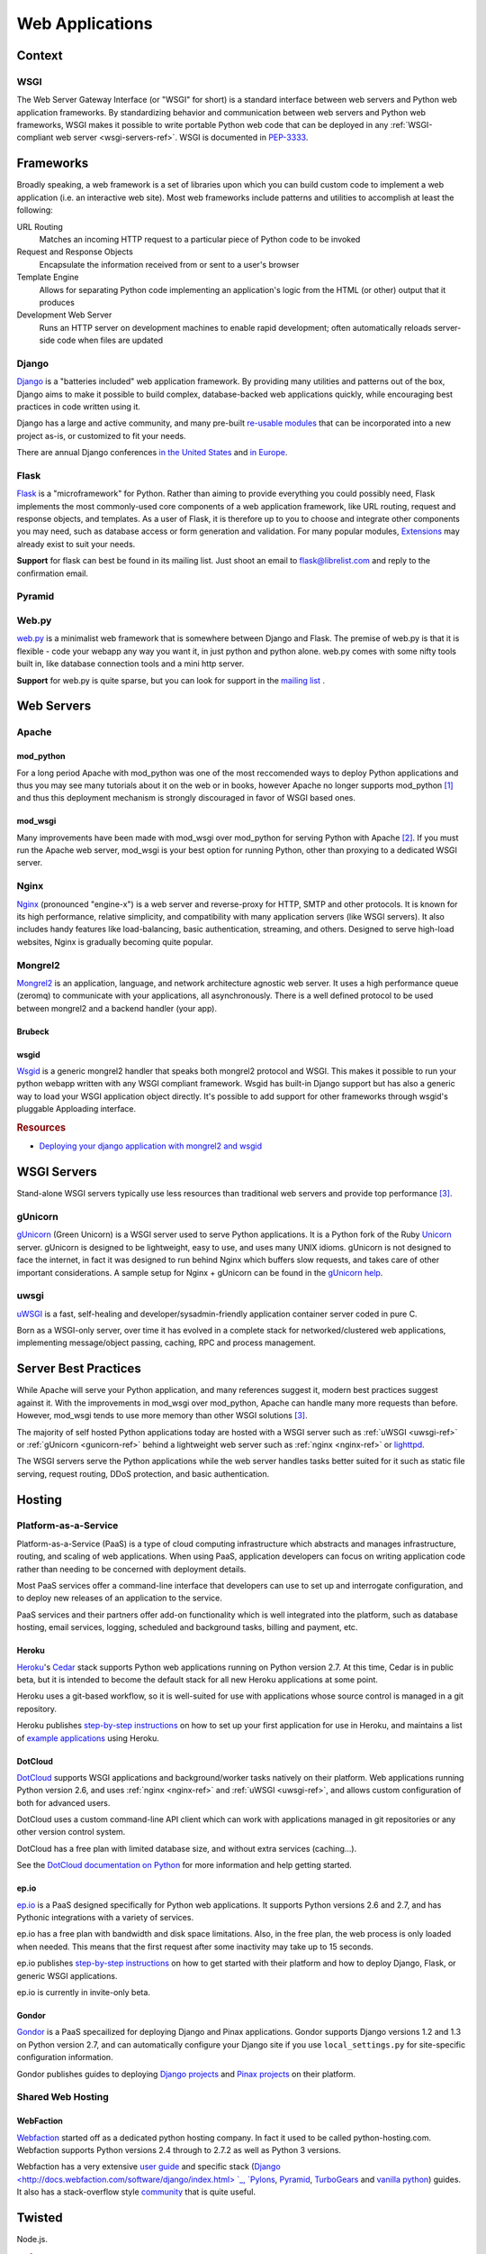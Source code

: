 ================
Web Applications
================


Context
:::::::


WSGI
----

The Web Server Gateway Interface (or "WSGI" for short) is a standard
interface between web servers and Python web application frameworks. By
standardizing behavior and communication between web servers and Python web
frameworks, WSGI makes it possible to write portable Python web code that
can be deployed in any :ref:`WSGI-compliant web server <wsgi-servers-ref>`. WSGI is
documented in `PEP-3333 <http://www.python.org/dev/peps/pep-3333/>`_.


Frameworks
::::::::::

Broadly speaking, a web framework is a set of libraries upon which you can
build custom code to implement a web application (i.e. an interactive web
site). Most web frameworks include patterns and utilities to accomplish at
least the following:

URL Routing
  Matches an incoming HTTP request to a particular piece of Python code to
  be invoked

Request and Response Objects
  Encapsulate the information received from or sent to a user's browser

Template Engine
  Allows for separating Python code implementing an application's logic from
  the HTML (or other) output that it produces

Development Web Server
  Runs an HTTP server on development machines to enable rapid development;
  often automatically reloads server-side code when files are updated


Django
------

`Django <http://www.djangoproject.com>`_ is a "batteries included" web
application framework. By providing many utilities and patterns out of the
box, Django aims to make it possible to build complex, database-backed web
applications quickly, while encouraging best practices in code written using
it.

Django has a large and active community, and many pre-built `re-usable
modules <http://djangopackages.com/>`_ that can be incorporated into a new
project as-is, or customized to fit your needs.

There are annual Django conferences `in the United States
<http://djangocon.us>`_ and `in Europe <http://djangocon.eu>`_.


Flask
-----

`Flask <http://flask.pocoo.org/>`_ is a "microframework" for Python. Rather
than aiming to provide everything you could possibly need, Flask implements
the most commonly-used core components of a web application framework, like
URL routing, request and response objects, and templates. As a user of
Flask, it is therefore up to you to choose and integrate other components
you may need, such as database access or form generation and validation. For
many popular modules, `Extensions <http://flask.pocoo.org/extensions/>`_ may
already exist to suit your needs.

**Support** for flask can best be found in its mailing list. Just shoot an email to 
flask@librelist.com and reply to the confirmation email.


Pyramid
-------

.. todo:: Explain Pyramid

Web.py
------

`web.py <http://webpy.org>`_ is a minimalist web framework that is somewhere between Django and Flask. 
The premise of web.py is that it is flexible - code your webapp any way you want it, in just python and python alone. 
web.py comes with some nifty tools built in, like database connection tools and a mini http server.

**Support** for web.py is quite sparse, but you can look for support in the `mailing list <http://groups.google.com/group/webpy>`_ .


Web Servers
:::::::::::

Apache
------

mod_python
~~~~~~~~~~

For a long period Apache with mod_python was one of the most reccomended
ways to deploy Python applications and thus you may see many tutorials
about it on the web or in books, however Apache no longer supports
mod_python [1]_ and thus this deployment mechanism is strongly discouraged in
favor of WSGI based ones.

mod_wsgi
~~~~~~~~

Many improvements have been made with mod_wsgi over mod_python for serving 
Python with Apache [2]_. If you must run the Apache web server, mod_wsgi is
your best option for running Python, other than proxying to a dedicated WSGI
server.

.. _nginx-ref:

Nginx
-----

`Nginx <http://nginx.org/>`_ (pronounced "engine-x") is a web server and
reverse-proxy for HTTP, SMTP and other protocols. It is known for its
high performance, relative simplicity, and compatibility with many
application servers (like WSGI servers). It also includes handy features
like load-balancing, basic authentication, streaming, and others. Designed
to serve high-load websites, Nginx is gradually becoming quite popular.

Mongrel2
--------

`Mongrel2 <http://mongrel2.org>`_ is an application, language, and network
architecture agnostic web server. It uses a high performance queue (zeromq) to
communicate with your applications, all asynchronously. There is a well defined
protocol to be used between mongrel2 and a backend handler (your app).

Brubeck
~~~~~~~

.. todo:: Explain Mongrel2 + Brubeck

wsgid
~~~~~

`Wsgid <http://wsgid.com>`_ is a generic mongrel2 handler that speaks both
mongrel2 protocol and WSGI. This makes it possible to run your python webapp
written with any WSGI compliant framework. Wsgid has built-in Django support but
has also a generic way to load your WSGI application object directly. It's
possible to add support for other frameworks through wsgid's pluggable
Apploading interface.

.. rubric:: Resources

* `Deploying your django application with mongrel2 and wsgid <http://daltonmatos.wordpress.com/2011/11/06/deploying-your-django-application-with-mongrel2-and-wsgid/>`_

.. _wsgi-servers-ref:

WSGI Servers
::::::::::::

Stand-alone WSGI servers typically use less resources than traditional web 
servers and provide top performance [3]_.

.. _gunicorn-ref:

gUnicorn
--------

`gUnicorn <http://gunicorn.org/>`_ (Green Unicorn) is a WSGI server used
to serve Python applications. It is a Python fork of the Ruby
`Unicorn <http://unicorn.bogomips.org/>`_ server. gUnicorn is designed to be
lightweight, easy to use, and uses many UNIX idioms. gUnicorn is not designed
to face the internet, in fact it was designed to run behind Nginx which buffers
slow requests, and takes care of other important considerations. A sample
setup for Nginx + gUnicorn can be found in the
`gUnicorn help <http://gunicorn.org/deploy.html>`_.

.. _uwsgi-ref:

uwsgi
-----

`uWSGI <http://projects.unbit.it/uwsgi/>`_ is a fast, self-healing and 
developer/sysadmin-friendly application container server coded in pure C.

Born as a WSGI-only server, over time it has evolved in a complete stack for 
networked/clustered web applications, implementing message/object passing, 
caching, RPC and process management.

Server Best Practices
:::::::::::::::::::::

While Apache will serve your Python application, and many references suggest it,
modern best practices suggest against it. With the improvements in mod_wsgi over
mod_python, Apache can handle many more requests than before. However, mod_wsgi
tends to use more memory than other WSGI solutions [3]_.

The majority of self hosted Python applications today are hosted with a WSGI
server such as :ref:`uWSGI <uwsgi-ref>` or :ref:`gUnicorn <gunicorn-ref>` behind a 
lightweight web server such as :ref:`nginx <nginx-ref>` or 
`lighttpd <http://www.lighttpd.net/>`_.

The WSGI servers serve the Python applications while the web server handles tasks
better suited for it such as static file serving, request routing, DDoS 
protection, and basic authentication.

Hosting
:::::::

Platform-as-a-Service
---------------------

Platform-as-a-Service (PaaS) is a type of cloud computing infrastructure
which abstracts and manages infrastructure, routing, and scaling of web
applications. When using PaaS, application developers can focus on writing
application code rather than needing to be concerned with deployment
details.

Most PaaS services offer a command-line interface that developers can use to
set up and interrogate configuration, and to deploy new releases of an
application to the service.

PaaS services and their partners offer add-on functionality which is well
integrated into the platform, such as database hosting, email services,
logging, scheduled and background tasks, billing and payment, etc.


Heroku
~~~~~~

`Heroku <http://www.heroku.com/>`_'s
`Cedar <http://devcenter.heroku.com/articles/cedar>`_ stack supports Python
web applications running on Python version 2.7. At this time, Cedar is in
public beta, but it is intended to become the default stack for all new
Heroku applications at some point.

Heroku uses a git-based workflow, so it is well-suited for use with
applications whose source control is managed in a git repository.

Heroku publishes `step-by-step instructions
<http://devcenter.heroku.com/articles/python>`_ on how to set up your first
application for use in Heroku, and maintains a list of `example applications
<http://python.herokuapp.com/>`_ using Heroku.


DotCloud
~~~~~~~~

`DotCloud <http://www.dotcloud.com/>`_ supports WSGI applications and
background/worker tasks natively on their platform. Web applications running
Python version 2.6, and uses :ref:`nginx <nginx-ref>` and :ref:`uWSGI
<uwsgi-ref>`, and allows custom configuration of both
for advanced users.

DotCloud uses a custom command-line API client which can work with
applications managed in git repositories or any other version control
system.

DotCloud has a free plan with limited database size, and without extra
services (caching…).

See the `DotCloud documentation on Python
<http://docs.dotcloud.com/services/python/>`_ for more information and help
getting started.


ep.io
~~~~~

`ep.io <https://www.ep.io/>`_ is a PaaS designed specifically for Python web
applications. It supports Python versions 2.6 and 2.7, and has Pythonic
integrations with a variety of services.

ep.io has a free plan with bandwidth and disk space limitations. Also, in the
free plan, the web process is only loaded when needed. This means that the
first request after some inactivity may take up to 15 seconds.

ep.io publishes `step-by-step instructions
<https://www.ep.io/docs/quickstart/>`_ on how to get started with their
platform and how to deploy Django, Flask, or generic WSGI applications.

ep.io is currently in invite-only beta.


Gondor
~~~~~~

`Gondor <https://gondor.io/>`_ is a PaaS specailized for deploying Django
and Pinax applications. Gondor supports Django versions 1.2 and 1.3 on
Python version 2.7, and can automatically configure your Django site if you
use ``local_settings.py`` for site-specific configuration information.

Gondor publishes guides to deploying `Django projects
<https://gondor.io/support/setting-up-django/>`_ and `Pinax projects
<https://gondor.io/support/setting-up-pinax/>`_ on their platform.

Shared Web Hosting
------------------

.. todo:: Fill in "Shared Web Hosting" stub

WebFaction
~~~~~~~~~~~

`Webfaction <http://www.webfaction.com/>`_ started off as a dedicated python hosting company.
In fact it used to be called python-hosting.com. Webfaction supports Python versions 2.4 through to 2.7.2
as well as Python 3 versions. 

Webfaction has a very extensive `user guide <http://docs.webfaction.com/user-guide/>`_ 
and specific stack (`Django <http://docs.webfaction.com/software/django/index.html> `_, `Pylons <http://docs.webfaction.com/software/pylons.html>`_, 
`Pyramid <http://docs.webfaction.com/software/pyramid.html>`_, `TurboGears <http://docs.webfaction.com/software/turbogears.html>`_ 
and `vanilla python <http://docs.webfaction.com/software/python.html>`_) guides.
It also has a stack-overflow style `community <http://community.webfaction.com/>`_ that is quite useful.

Twisted
:::::::


Node.js.

.. rubric:: References

.. [1] `The mod_python project is now officially dead <http://blog.dscpl.com.au/2010/06/modpython-project-is-now-officially.html>`_
.. [2] `mod_wsgi vs mod_python <http://www.modpython.org/pipermail/mod_python/2007-July/024080.html>`_
.. [3] `Benchmark of Python WSGI Servers <http://nichol.as/benchmark-of-python-web-servers>`_
